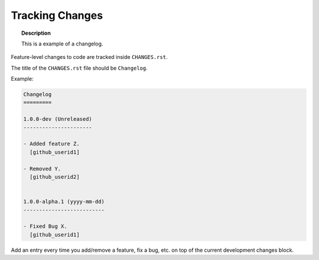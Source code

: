================
Tracking Changes
================

.. topic:: Description

   This is a example of a changelog.

Feature-level changes to code are tracked inside ``CHANGES.rst``.

The title of the ``CHANGES.rst`` file should be ``Changelog``.

Example:

.. sourcecode:: rst

    Changelog
    =========

    1.0.0-dev (Unreleased)
    ----------------------

    - Added feature Z.
      [github_userid1]

    - Removed Y.
      [github_userid2]


    1.0.0-alpha.1 (yyyy-mm-dd)
    --------------------------

    - Fixed Bug X.
      [github_userid1]


Add an entry every time you add/remove a feature, fix a bug, etc. on top of the
current development changes block.


